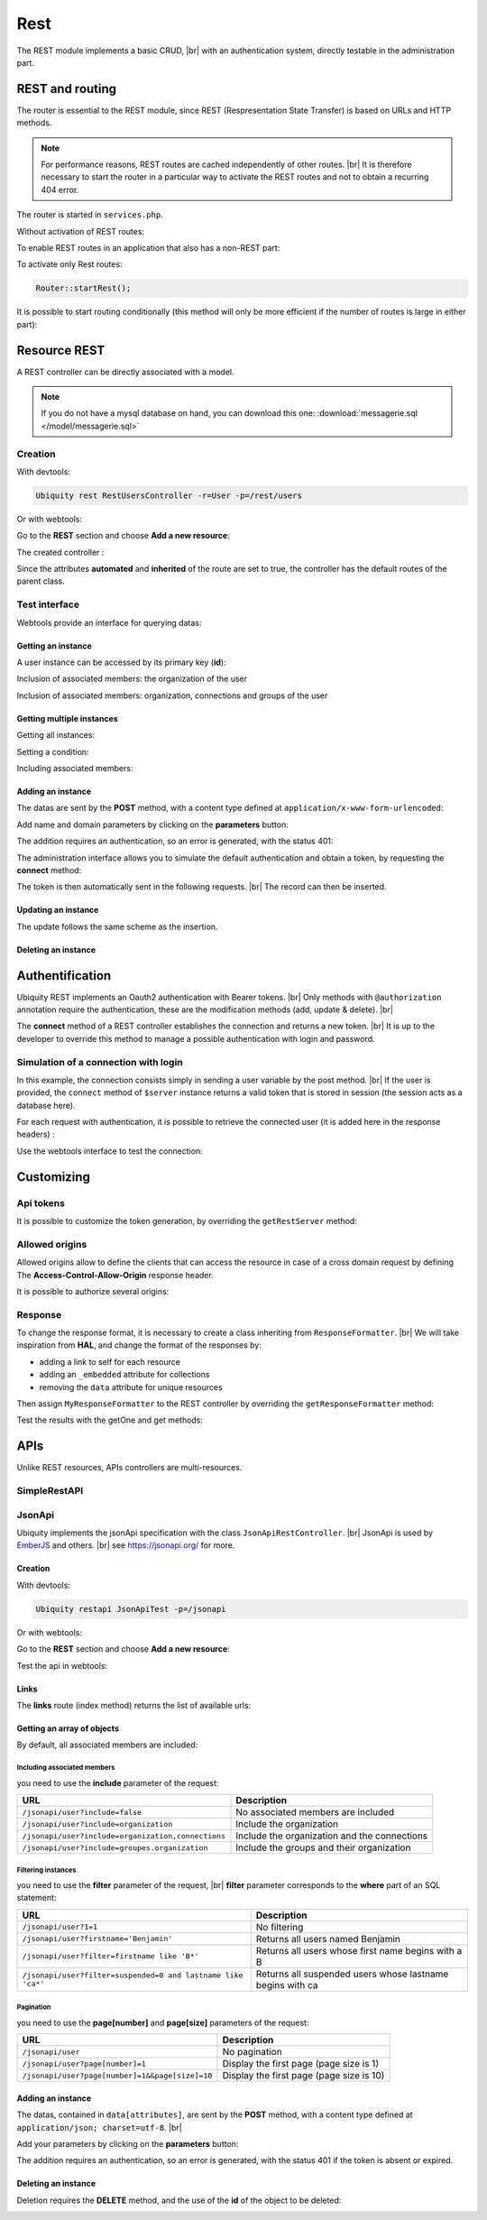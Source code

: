 .. _rest:
Rest
====

The REST module implements a basic CRUD, |br|
with an authentication system, directly testable in the administration part.

REST and routing
----------------
The router is essential to the REST module, since REST (Respresentation State Transfer) is based on URLs and HTTP methods.

.. note::
   For performance reasons, REST routes are cached independently of other routes. |br|
   It is therefore necessary to start the router in a particular way to activate the REST routes and not to obtain a recurring 404 error.

The router is started in ``services.php``.

Without activation of REST routes:

.. code-block:: php
   :caption: app/config/services.php
   
   ...
   Router::start();

To enable REST routes in an application that also has a non-REST part:

.. code-block:: php
   :caption: app/config/services.php
   
   ...
   Router::startAll();

To activate only Rest routes:

.. code-block:: php
   
   Router::startRest();
   

It is possible to start routing conditionally (this method will only be more efficient if the number of routes is large in either part):

.. code-block:: php
   :caption: app/config/services.php
   
   ...
	if($config['isRest']()){
		Router::startRest();
	}else{
		Router::start();
	}

Resource REST
-------------

A REST controller can be directly associated with a model.

.. note::
   If you do not have a mysql database on hand, you can download this one: :download:`messagerie.sql </model/messagerie.sql>`

Creation
++++++++

With devtools:

.. code-block:: bash
   
   Ubiquity rest RestUsersController -r=User -p=/rest/users

Or with webtools:

Go to the **REST** section and choose **Add a new resource**:

.. image:: /_static/images/rest/addNewResource.png
   :class: bordered

The created controller :

.. code-block:: php
   :linenos:
   :caption: app/controllers/RestUsersController.php
   
	namespace controllers;
	
	/**
	 * Rest Controller RestUsersController
	 * @route("/rest/users","inherited"=>true,"automated"=>true)
	 * @rest("resource"=>"models\\User")
	 */
	class RestUsersController extends \Ubiquity\controllers\rest\RestController {
	
	}

Since the attributes **automated** and **inherited** of the route are set to true, the controller has the default routes of the parent class.

.. note
   The base controller RestController is not standardized, it should be considered as an example for data interrogation.

Test interface
++++++++++++++

Webtools provide an interface for querying datas:

.. image:: /_static/images/rest/createdResource.png
   :class: bordered

Getting an instance
~~~~~~~~~~~~~~~~~~~

A user instance can be accessed by its primary key (**id**):

.. image:: /_static/images/rest/getOneResource.png
   :class: bordered

Inclusion of associated members: the organization of the user

.. image:: /_static/images/rest/getOneResourceInclude.png
   :class: bordered

Inclusion of associated members: organization, connections and groups of the user

.. image:: /_static/images/rest/getOneResourceIncludeAll.png
   :class: bordered

Getting multiple instances
~~~~~~~~~~~~~~~~~~~~~~~~~~

Getting all instances:

.. image:: /_static/images/rest/getAllOrgas.png
   :class: bordered

Setting a condition:

.. image:: /_static/images/rest/condition-orgas.png
   :class: bordered

Including associated members:

.. image:: /_static/images/rest/include-orgas.png
   :class: bordered

Adding an instance
~~~~~~~~~~~~~~~~~~

The datas are sent by the **POST** method, with a content type defined at ``application/x-www-form-urlencoded``:

Add name and domain parameters by clicking on the **parameters** button:

.. image:: /_static/images/rest/post-parameters.png
   :class: bordered

The addition requires an authentication, so an error is generated, with the status 401:

.. image:: /_static/images/rest/unauthorized-post.png
   :class: bordered

The administration interface allows you to simulate the default authentication and obtain a token, by requesting the **connect** method:

.. image:: /_static/images/rest/connect.png
   :class: bordered

The token is then automatically sent in the following requests. |br|
The record can then be inserted.

.. image:: /_static/images/rest/added.png
   :class: bordered

Updating an instance
~~~~~~~~~~~~~~~~~~~~
The update follows the same scheme as the insertion.

Deleting an instance
~~~~~~~~~~~~~~~~~~~~

.. image:: /_static/images/rest/delete-instance.png
   :class: bordered

Authentification
----------------
Ubiquity REST implements an Oauth2 authentication with Bearer tokens. |br|
Only methods with ``@authorization`` annotation require the authentication, these are the modification methods (add, update & delete). |br|

.. code-block:: php
   :emphasize-lines: 7
   
		/**
		 * Update an instance of $model selected by the primary key $keyValues
		 * Require members values in $_POST array
		 * Requires an authorization with access token
		 *
		 * @param array $keyValues
		 * @authorization
		 * @route("methods"=>["patch"])
		 */
		public function update(...$keyValues) {
			$this->_update ( ...$keyValues );
		}

The **connect** method of a REST controller establishes the connection and returns a new token. |br|
It is up to the developer to override this method to manage a possible authentication with login and password.

.. image:: /_static/images/rest/token.png
   :class: bordered
   
Simulation of a connection with login
+++++++++++++++++++++++++++++++++++++

In this example, the connection consists simply in sending a user variable by the post method. |br|
If the user is provided, the ``connect`` method of ``$server`` instance returns a valid token that is stored in session (the session acts as a database here).

.. code-block:: php
   :linenos:
   :emphasize-lines: 18
   :caption: app/controllers/RestOrgas.php
   
	namespace controllers;
	
	use Ubiquity\utils\http\URequest;
	use Ubiquity\utils\http\USession;
	
	/**
	 * Rest Controller RestOrgas
	 * @route("/rest/orgas","inherited"=>true,"automated"=>true)
	 * @rest("resource"=>"models\\Organization")
	 */
	class RestOrgas extends \Ubiquity\controllers\rest\RestController {
		
		/**
		 * This method simulate a connection.
		 * Send a <b>user</b> variable with <b>POST</b> method to retreive a valid access token
		 * @route("methods"=>["post"])
		 */
		public function connect(){
			if(!URequest::isCrossSite()){
				if(URequest::isPost()){
					$user=URequest::post("user");
					if(isset($user)){
						$tokenInfos=$this->server->connect ();
						USession::set($tokenInfos['access_token'], $user);
						$tokenInfos['user']=$user;
						echo $this->_format($tokenInfos);
						return;
					}
				}
			}
			throw new \Exception('Unauthorized',401);
		}
	}

For each request with authentication, it is possible to retrieve the connected user (it is added here in the response headers) :

.. code-block:: php
   :linenos:
   :emphasize-lines: 18-20
   :caption: app/controllers/RestOrgas.php
   
	namespace controllers;
	
	use Ubiquity\utils\http\URequest;
	use Ubiquity\utils\http\USession;
	
	/**
	 * Rest Controller RestOrgas
	 * @route("/rest/orgas","inherited"=>true,"automated"=>true)
	 * @rest("resource"=>"models\\Organization")
	 */
	class RestOrgas extends \Ubiquity\controllers\rest\RestController {
		
		...
		
		public function isValid($action){
			$result=parent::isValid($action);
			if($this->requireAuth($action)){
				$key=$this->server->_getHeaderToken();
				$user=USession::get($key);
				$this->server->_header('active-user',$user,true);
			}
			return $result;
		}
	}

Use the webtools interface to test the connection:

.. image:: /_static/images/rest/connected-user.png
   :class: bordered
   

Customizing
-----------
Api tokens
++++++++++

It is possible to customize the token generation, by overriding the ``getRestServer`` method:

.. code-block:: php
   :linenos:
   :caption: app/controllers/RestOrgas.php
   
	namespace controllers;
	
	use Ubiquity\controllers\rest\RestServer;
	class RestOrgas extends \Ubiquity\controllers\rest\RestController {
		
		...
		
		protected function getRestServer(): RestServer {
			$srv= new RestServer($this->config);
			$srv->setTokenLength(32);
			$srv->setTokenDuration(4800);
			return $srv;
		}
	}

Allowed origins
+++++++++++++++
Allowed origins allow to define the clients that can access the resource in case of a cross domain request by defining The **Access-Control-Allow-Origin** response header.

.. code-block:: php
   :linenos:
   :caption: app/controllers/RestOrgas.php
   
	class RestOrgas extends \Ubiquity\controllers\rest\RestController {
		
		...
		
		protected function getRestServer(): RestServer {
			$srv= new RestServer($this->config);
			$srv->setAllowOrigin('http://mydomain/');
			return $srv;
		}
	}

It is possible to authorize several origins:

.. code-block:: php
   :linenos:
   :caption: app/controllers/RestOrgas.php
   
	class RestOrgas extends \Ubiquity\controllers\rest\RestController {
		
		...
		
		protected function getRestServer(): RestServer {
			$srv= new RestServer($this->config);
			$srv->setAllowOrigins(['http://mydomain1/','http://mydomain2/']);
			return $srv;
		}
	}

Response
++++++++

To change the response format, it is necessary to create a class inheriting from ``ResponseFormatter``. |br|
We will take inspiration from **HAL**, and change the format of the responses by:

- adding a link to self for each resource
- adding an ``_embedded`` attribute for collections 
- removing the ``data`` attribute for unique resources

.. code-block:: php
   :linenos:
   :caption: app/controllers/RestOrgas.php
   
	namespace controllers\rest;
	
	use Ubiquity\controllers\rest\ResponseFormatter;
	use Ubiquity\orm\OrmUtils;
	
	class MyResponseFormatter extends ResponseFormatter {
		
		public function cleanRestObject($o, &$classname = null) {
			$pk = OrmUtils::getFirstKeyValue ( $o );
			$r=parent::cleanRestObject($o);
			$r["links"]=["self"=>"/rest/orgas/get/".$pk];
			return $r;
		}
		
		public function getOne($datas) {
			return $this->format ( $this->cleanRestObject ( $datas ) );
		}
		
		public function get($datas, $pages = null) {
			$datas = $this->getDatas ( $datas );
			return $this->format ( [ "_embedded" => $datas,"count" => \sizeof ( $datas ) ] );
		}
	}

Then assign ``MyResponseFormatter`` to the REST controller by overriding the ``getResponseFormatter`` method:

.. code-block:: php
   :linenos:
   :caption: app/controllers/RestOrgas.php
   
	class RestOrgas extends \Ubiquity\controllers\rest\RestController {
		
		...
		
		protected function getResponseFormatter(): ResponseFormatter {
			return new MyResponseFormatter();
		}
	}

Test the results with the getOne and get methods:

.. image:: /_static/images/rest/getOneFormatted.png
   :class: bordered



.. image:: /_static/images/rest/getFormatted.png
   :class: bordered
   

APIs
----
Unlike REST resources, APIs controllers are multi-resources.

SimpleRestAPI
+++++++++++++

JsonApi
+++++++
Ubiquity implements the jsonApi specification with the class ``JsonApiRestController``. |br|
JsonApi is used by  `EmberJS <https://api.emberjs.com/ember-data/release/classes/DS.JSONAPIAdapter>`_ and others. |br|
see https://jsonapi.org/ for more.

Creation
~~~~~~~~

With devtools:

.. code-block:: bash
   
   Ubiquity restapi JsonApiTest -p=/jsonapi

Or with webtools:

Go to the **REST** section and choose **Add a new resource**:

.. image:: /_static/images/rest/jsonapi-creation.png
   :class: bordered

Test the api in webtools:

.. image:: /_static/images/rest/jsonapi-admin.png
   :class: bordered
   
Links
~~~~~

The **links** route (index method) returns the list of available urls:

.. image:: /_static/images/rest/jsonapi-links.png
   :class: bordered

Getting an array of objects
~~~~~~~~~~~~~~~~~~~~~~~~~~~
By default, all associated members are included:

.. image:: /_static/images/rest/jsonapi/getAll.png
   :class: bordered

Including associated members
^^^^^^^^^^^^^^^^^^^^^^^^^^^^
you need to use the **include** parameter of the request:

+-------------------------------------------------------+-----------------------------------------------------------+
| URL                                                   | Description                                               |
+=======================================================+===========================================================+
| ``/jsonapi/user?include=false``                       | No associated members are included                        |
+-------------------------------------------------------+-----------------------------------------------------------+
| ``/jsonapi/user?include=organization``                | Include the organization                                  |
+-------------------------------------------------------+-----------------------------------------------------------+
| ``/jsonapi/user?include=organization,connections``    | Include the organization and the connections              |
+-------------------------------------------------------+-----------------------------------------------------------+
| ``/jsonapi/user?include=groupes.organization``        | Include the groups and their organization                 |
+-------------------------------------------------------+-----------------------------------------------------------+


Filtering instances
^^^^^^^^^^^^^^^^^^^
you need to use the **filter** parameter of the request, |br|
**filter** parameter corresponds to the **where** part of an SQL statement:

+--------------------------------------------------------------+-----------------------------------------------------------+
| URL                                                          | Description                                               |
+==============================================================+===========================================================+
| ``/jsonapi/user?1=1``                                        | No filtering                                              |
+--------------------------------------------------------------+-----------------------------------------------------------+
| ``/jsonapi/user?firstname='Benjamin'``                       | Returns all users named Benjamin                          |
+--------------------------------------------------------------+-----------------------------------------------------------+
| ``/jsonapi/user?filter=firstname like 'B*'``                 | Returns all users whose first name begins with a B        |
+--------------------------------------------------------------+-----------------------------------------------------------+
| ``/jsonapi/user?filter=suspended=0 and lastname like 'ca*'`` | Returns all suspended users whose lastname begins with ca |
+--------------------------------------------------------------+-----------------------------------------------------------+


Pagination
^^^^^^^^^^
you need to use the **page[number]** and **page[size]** parameters of the request:

+----------------------------------------------------------+-----------------------------------------------------------+
| URL                                                      | Description                                               |
+==========================================================+===========================================================+
| ``/jsonapi/user``                                        | No pagination                                             |
+----------------------------------------------------------+-----------------------------------------------------------+
| ``/jsonapi/user?page[number]=1``                         | Display the first page (page size is 1)                   |
+----------------------------------------------------------+-----------------------------------------------------------+
| ``/jsonapi/user?page[number]=1&&page[size]=10``          | Display the first page (page size is 10)                  |
+----------------------------------------------------------+-----------------------------------------------------------+

Adding an instance
~~~~~~~~~~~~~~~~~~

The datas, contained in ``data[attributes]``, are sent by the **POST** method, with a content type defined at ``application/json; charset=utf-8``. |br|

Add your parameters by clicking on the **parameters** button:

.. image:: /_static/images/rest/jsonapi/add-parameters.png
   :class: bordered

The addition requires an authentication, so an error is generated, with the status 401 if the token is absent or expired.

.. image:: /_static/images/rest/jsonapi/add-response.png
   :class: bordered

Deleting an instance
~~~~~~~~~~~~~~~~~~~~
Deletion requires the **DELETE** method, and the use of the **id** of the object to be deleted:

.. image:: /_static/images/rest/jsonapi/delete-response.png
   :class: bordered

.. |br| raw:: html

   <br />
